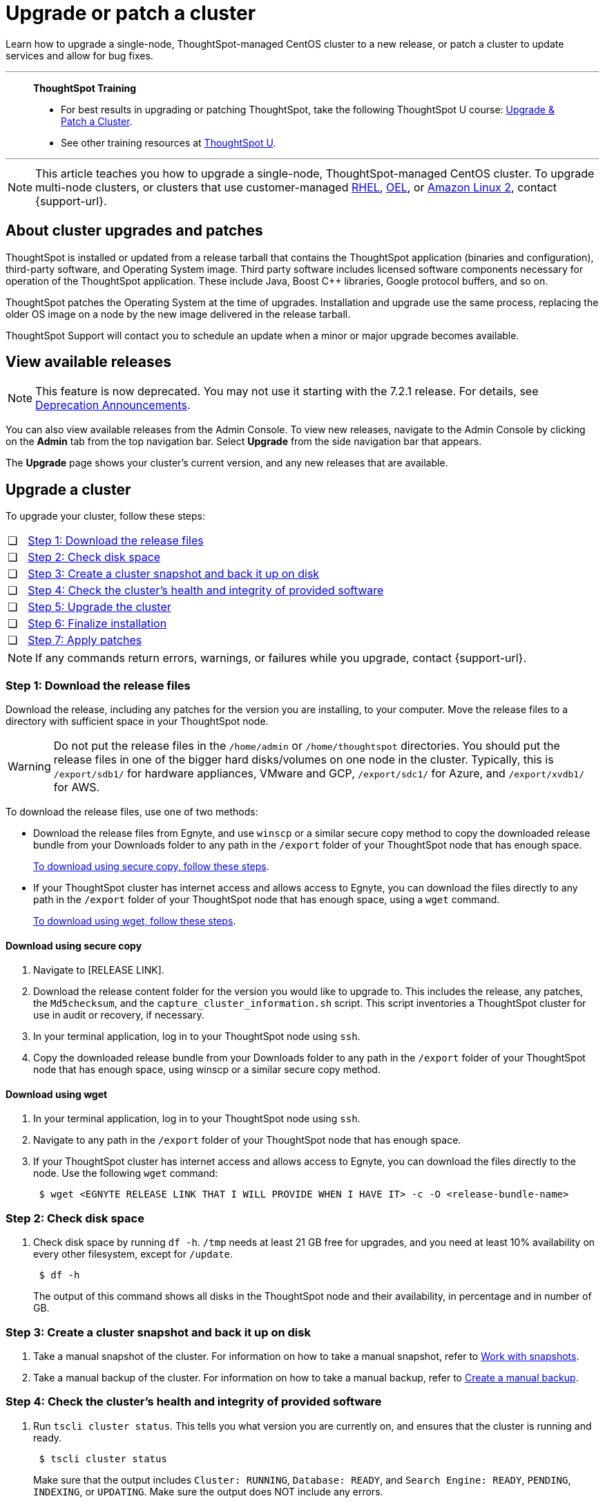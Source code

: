 = Upgrade or patch a cluster
:last_updated: 01/10/2020
:linkattrs:
:page-aliases: /admin/system-admin/upgrade-a-cluster.adoc
:experimental:

Learn how to upgrade a single-node, ThoughtSpot-managed CentOS cluster to a new release, or patch a cluster to update services and allow for bug fixes.

'''
> **ThoughtSpot Training**
>
> * For best results in upgrading or patching ThoughtSpot, take the following ThoughtSpot U course: https://training.thoughtspot.com/create-upgrade-patch-a-thoughtspot-cluster/431164[Upgrade & Patch a Cluster^].
> * See other training resources at https://training.thoughtspot.com/[ThoughtSpot U^].

'''

NOTE: This article teaches you how to upgrade a single-node, ThoughtSpot-managed CentOS cluster. To upgrade multi-node clusters, or clusters that use customer-managed xref:rhel.adoc[RHEL], xref:rhel.adoc[OEL], or xref:al2.adoc[Amazon Linux 2], contact {support-url}.

== About cluster upgrades and patches
ThoughtSpot is installed or updated from a release tarball that contains the ThoughtSpot application (binaries and configuration), third-party software, and Operating System image.
Third party software includes licensed software components necessary for operation of the ThoughtSpot application.
These include Java, Boost C{pp} libraries, Google protocol buffers, and so on.

ThoughtSpot patches the Operating System at the time of upgrades.
Installation and upgrade use the same process, replacing the older OS image on a node by the new image delivered in the release tarball.

ThoughtSpot Support will contact you to schedule an update when a minor or major upgrade becomes available.

// is this last sentence still true

== View available releases

NOTE: This feature is now deprecated. You may not use it starting with the 7.2.1 release. For details, see xref:deprecation.adoc[Deprecation Announcements].

You can also view available releases from the Admin Console.
To view new releases, navigate to the Admin Console by clicking on the *Admin* tab from the top navigation bar.
Select *Upgrade* from the side navigation bar that appears.

The *Upgrade* page shows your cluster's current version, and any new releases that are available.

== Upgrade a cluster
To upgrade your cluster, follow these steps:
[cols="5,~",grid=none,frame=none]
|===
| &#10063; | <<upgrade-step-1,Step 1: Download the release files>>
| &#10063; | <<upgrade-step-2,Step 2: Check disk space>>
| &#10063; | <<upgrade-step-3,Step 3: Create a cluster snapshot and back it up on disk>>
| &#10063; | <<upgrade-step-4,Step 4: Check the cluster's health and integrity of provided software>>
| &#10063; | <<upgrade-step-5,Step 5: Upgrade the cluster>>
| &#10063; | <<upgrade-step-6,Step 6: Finalize installation>>
| &#10063; | <<upgrade-step-7,Step 7: Apply patches>>
|===

NOTE: If any commands return errors, warnings, or failures while you upgrade, contact {support-url}.

[#upgrade-step-1]
=== Step 1: Download the release files
Download the release, including any patches for the version you are installing, to your computer. Move the release files to a directory with sufficient space in your ThoughtSpot node.

WARNING: Do not put the release files in the `/home/admin` or `/home/thoughtspot` directories. You should put the release files in one of the bigger hard disks/volumes on one node in the cluster. Typically, this is `/export/sdb1/` for hardware appliances, VMware and GCP, `/export/sdc1/` for Azure, and `/export/xvdb1/` for AWS.

To download the release files, use one of two methods:

* Download the release files from Egnyte, and use `winscp` or a similar secure copy method to copy the downloaded release bundle from your Downloads folder to any path in the `/export` folder of your ThoughtSpot node that has enough space.
+
<<download-scp, To download using secure copy, follow these steps>>.

* If your ThoughtSpot cluster has internet access and allows access to Egnyte, you can download the files directly to any path in the `/export` folder of your ThoughtSpot node that has enough space, using a `wget` command.
+
<<download-wget,To download using wget, follow these steps>>.

[#download-scp]
==== Download using secure copy
. Navigate to [RELEASE LINK].
. Download the release content folder for the version you would like to upgrade to. This includes the release, any patches, the `Md5checksum`, and the `capture_cluster_information.sh` script. This script inventories a ThoughtSpot cluster for use in audit or recovery, if necessary.
. In your terminal application, log in to your ThoughtSpot node using `ssh`.
. Copy the downloaded release bundle from your Downloads folder to any path in the `/export` folder of your ThoughtSpot node that has enough space, using winscp or a similar secure copy method.

[#download-wget]
==== Download using wget
. In your terminal application, log in to your ThoughtSpot node using `ssh`.
. Navigate to any path in the `/export` folder of your ThoughtSpot node that has enough space.
. If your ThoughtSpot cluster has internet access and allows access to Egnyte, you can download the files directly to the node. Use the following `wget` command:
+
[source,bash]
----
 $ wget <EGNYTE RELEASE LINK THAT I WILL PROVIDE WHEN I HAVE IT> -c -O <release-bundle-name>
----

[#upgrade-step-2]
=== Step 2: Check disk space
. Check disk space by running `df -h`. `/tmp` needs at least 21 GB free for upgrades, and you need at least 10% availability on every other filesystem, except for `/update`.
+
[source,bash]
----
 $ df -h
----
+
The output of this command shows all disks in the ThoughtSpot node and their availability, in percentage and in number of GB.

[#upgrade-step-3]
=== Step 3: Create a cluster snapshot and back it up on disk
. Take a manual snapshot of the cluster. For information on how to take a manual snapshot, refer to xref:snapshots.adoc#manual-snapshot[Work with snapshots].

. Take a manual backup of the cluster. For information on how to take a manual backup, refer to xref:backup-manual.adoc[Create a manual backup].

[#upgrade-step-4]
=== Step 4: Check the cluster's health and integrity of provided software
. Run `tscli cluster status`. This tells you what version you are currently on, and ensures that the cluster is running and ready.
+
[source,bash]
----
 $ tscli cluster status
----
+
Make sure that the output includes `Cluster: RUNNING`, `Database: READY`, and `Search Engine: READY`, `PENDING`, `INDEXING`, or `UPDATING`. Make sure the output does NOT include any errors.

. Run `tscli cluster check` to ensure there are no component failures.
+
[source,bash]
----
 $ tscli cluster check
----
+
Make sure that the output for each component is `SUCCESS`.

. Run `./capture_cluster_information.sh`. This captures current information about your cluster in case {support-url} needs it for any purpose after the upgrade.
+
[source,bash]
----
 $ ./capture_cluster_information.sh
----

. Check the integrity of the release by running the `md5sum -c <checksum file name>` command. Replace `checksum file name` with the name of the checksum file in your release bundle. It will likely be in the format `\*.MD*.`
+
[source,bash]
----
 $ md5sum -c <checksum file name>
----
+
The output should be a list of filenames, followed by  `OK`.

. If `tscli cluster status`, `tscli cluster check`, or the `md5sum` command return any errors, warnings, or failures, contact {support-url} before you proceed with the upgrade.

[#upgrade-step-5]
=== Step 5: Upgrade the cluster
. Launch a screen session. Use screen to ensure that your installation does not stop if you lose network connectivity.
+
[source,bash]
----
 $ screen -S upgrade
----
. Run `tscli cluster update <release-number>.tar.gz`. This may take about one hour.
+
Note the following parameters:

`release-number`:: is the release number of your ThoughtSpot installation, such as 8.4.1.sw, 7.2.1, and so on.

. During the upgrade process, the node reboots. The node reboot logs you out of the node. Wait about 15 minutes before you `ssh` back in. If the `ssh` output says something similar to `Connection refused`, the node is still rebooting.

. If you run into an error during upgrade, and the upgrade fails, refer to <<error-recovery,Error recovery>>.

. To see which step the upgrade is in, run `tscli cluster status --tail`. When the upgrade is complete, the output of this command says that the upgrade is complete.
+
[source,bash]
----
$ tscli cluster status --tail
----
+
NOTE: During the upgrade process, some services may temporarily be unavailable. The status of an update task in the `tscli cluster status --tail` command might be `FAILURE`. In this case, the installer will run the command again, and the update task should return to `SUCCESS. If an update task continues to fail, xref:support-contact.adoc[contact ThoughtSpot Support].

. The upgrade takes about 1.5 hours to complete.

[#upgrade-step-6]
=== Step 6: Finalize installation
. To check that the cluster is ready, run `tscli cluster status`.
+
[source,bash]
----
 $ tscli cluster status
----
+
Ensure that the `DATABASE` and `SEARCH ENGINE` fields in the `tscli cluster status` command output show `READY`, and that the output reports no errors. It may take up to an hour for the `DATABASE` and `SEARCH ENGINE` fields to show `READY`, depending on how much data you have.

. Run `tscli cluster check` to ensure there are no component failures.
+
[source,bash]
----
 $ tscli cluster check
----
+
Make sure that the output for each component is `SUCCESS`.

. Sign in to the ThoughtSpot application on your browser. Make sure you sign in to ThoughtSpot in a new tab.

. Verify the release version in the UI matches the version you upgraded to:

.. Navigate to *Admin > Cluster*.
.. In the *Cluster details* panel, confirm that the *Release* version matches the version you upgraded to.

[#upgrade-step-7]
=== Step 7: Apply patches
Your release bundle may include patches for the ThoughtSpot application. These patches update services and provide bug fixes. If your release bundle includes any patches, <<patch,apply the patches>>.

[#patch]
== Patch a cluster
Patching a cluster updates the ThoughtSpot services and allows for bug fixes. The process is similar to upgrading a cluster. To patch your cluster, follow these steps:
[cols="5,~",grid=none,frame=none]
|===
| &#10063; | <<patch-step-1,Step 1: Obtain cluster patch>>
| &#10063; | <<patch-step-2,Step 2: Verify patch integrity>>
| &#10063; | <<patch-step-3,Step 3: Apply the patch to the cluster>>
| &#10063; | <<patch-step-4,Step 4: Finalize installation>>
|===

[#patch-step-1]
=== Step 1: Obtain cluster patch
Download the patch or patches for the version you are running, and move it to a folder in your ThoughtSpot node. If you just upgraded to a new version, the release bundle you downloaded and copied to your ThoughtSpot node should contain the patches you need to apply.

WARNING: Do not put the patch files in the `/home/admin` or `/home/thoughtspot` directories. You should put the patch files in one of the bigger hard disks/volumes on one node in the cluster. Typically, this is `/export/sdb1/` for hardware appliances, VMware and GCP, `/export/sdc1/` for Azure, and `/export/xvdb1/` for AWS.

To download the patch files, use one of two methods:

* Download the patch files from Egnyte, and use `winscp` or a similar secure copy method to copy the downloaded patch bundle from your Downloads folder to any path in the `/export` folder of your ThoughtSpot node that has enough space.
+
<<download-scp-patch, To download using secure copy, follow these steps>>.

* If your ThoughtSpot cluster has internet access and allows access to Egnyte, you can download the files directly to any path in the `/export` folder of your ThoughtSpot node that has enough space, using a `wget` command.
+
<<download-wget-patch,To download using wget, follow these steps>>.

[#download-scp-patch]
==== Download using secure copy
. Navigate to [PATCH LINK].
. Download the patch folder for the version you would like to upgrade to. This includes the patches, the `Md5checksum`, and the `capture_cluster_information.sh` script. This script inventories a ThoughtSpot cluster for use in audit or recovery, if necessary.
. In your terminal application, log in to your ThoughtSpot node using `ssh`.
. Copy the downloaded patch bundle from your Downloads folder to any path in the `/export` folder of your ThoughtSpot node that has enough space, using winscp or a similar secure copy method.

[#download-wget-patch]
==== Download using wget
. In your terminal application, log in to your ThoughtSpot node using `ssh`.
. Navigate to any path in the `/export` folder of your ThoughtSpot node that has enough space.
. If your ThoughtSpot cluster has internet access and allows access to Egnyte, you can download the patch files directly to the node. Use the following `wget` command:
+
[source,bash]
----
 $ wget <EGNYTE PATCH LINK THAT I WILL PROVIDE WHEN I HAVE IT> -c -O <patch-bundle-name>
----

[#patch-step-2]
=== Step 2: Verify integrity of patch files
To verify the integrity of the patch files, check the checksum for each patch, as explained in step 4 of <<upgrade-step-4,Step 4: Check the cluster's health and integrity of provided software>>.

[#patch-step-3]
=== Step 3: Apply the patch to the cluster
Run `tscli patch apply <patch-name>` for each patch, one file at a time.
[source,bash]
----
 $ tscli patch apply <patch-name>
----
The patch process for each patch takes about 10 minutes. Once a patch has been applied successfully, you can proceed with the next patch immediately, without waiting for any services to restart and without carrying out any extra checks.

[#patch-step-4]
=== Step 4: Finalize installation
Ensure that ThoughtSpot applied the patches successfully by running several commands.

. Ensure that the new patches you applied appear in the `tscli patch ls` output.
+
[source,bash]
----
 $ tscli patch ls
----

. To check that the cluster is ready, run `tscli cluster status`.
+
[source,bash]
----
 $ tscli cluster status
----
+
Ensure that the `DATABASE` and `SEARCH ENGINE` fields in the `tscli cluster status` command output show `READY`, and that the output reports no errors. It may take up to an hour for the `DATABASE` and `SEARCH ENGINE` fields to show `READY`, depending on how much data you have.

. Run `tscli cluster check` to ensure there are no component failures.
+
[source,bash]
----
 $ tscli cluster check
----
+
Make sure that the output for each component is `SUCCESS`.

[#error-recovery]
== Error recovery

During the upgrade process, after you run `tscli cluster update <filename>`, the upgrade may fail with a message similar to `Update failed for cluster <cluster-name>`.

. Try to resume the upgrade with the following command:
+
[source,bash]
----
 $ tscli cluster resume-update
----
. If the `resume-update` command does not work, and you see an error you have fixed with the help of {support-url} before, make a note of it and fix the error in the same way that {support-url} did, and run `tscli cluster resume-update` again. Do *NOT* try to fix any errors that you have not fixed with {support-url} in previous upgrades.
. If the upgrade fails again, contact {support-url}.